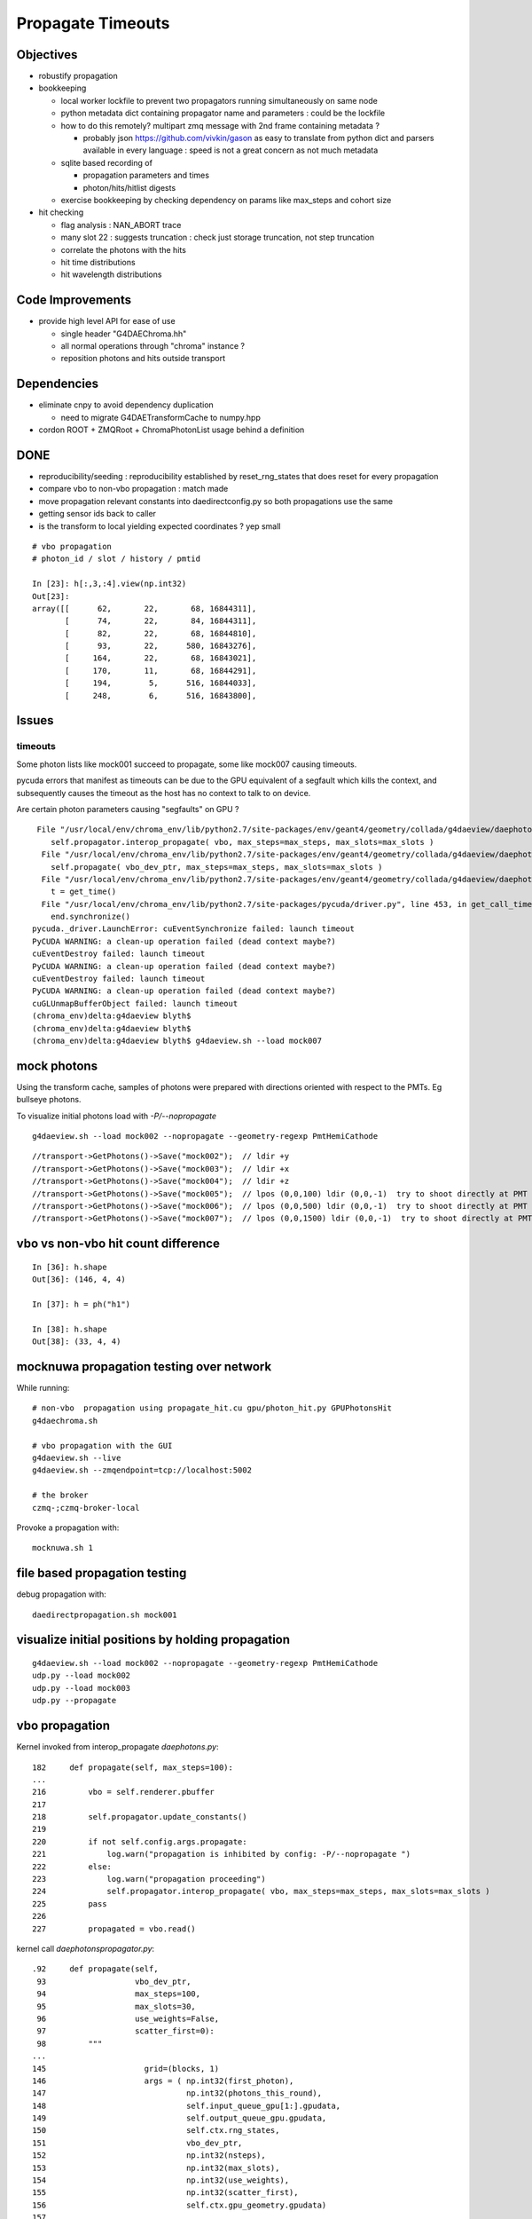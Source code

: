 Propagate Timeouts
====================

Objectives
----------

* robustify propagation


* bookkeeping

  * local worker lockfile to prevent two propagators running simultaneously on same node
  * python metadata dict containing propagator name and parameters : could be the lockfile 
  * how to do this remotely? multipart zmq message with 2nd frame containing metadata ?

    * probably json https://github.com/vivkin/gason as easy to 
      translate from python dict and parsers available in every language : speed
      is not a great concern as not much metadata 

  * sqlite based recording of 

    * propagation parameters and times
    * photon/hits/hitlist digests 

  * exercise bookkeeping by checking dependency on params like max_steps and cohort size 

* hit checking 

  * flag analysis : NAN_ABORT trace
  * many slot 22 : suggests truncation : check just storage truncation, not step truncation
  * correlate the photons with the hits 
  * hit time distributions
  * hit wavelength distributions


Code Improvements
-------------------

* provide high level API for ease of use

  * single header "G4DAEChroma.hh"
  * all normal operations through "chroma" instance ?
  * reposition photons and hits outside transport 


Dependencies
-------------

* eliminate cnpy to avoid dependency duplication 

  * need to migrate G4DAETransformCache to numpy.hpp 

* cordon ROOT + ZMQRoot + ChromaPhotonList usage behind a definition






DONE
------

* reproducibility/seeding : reproducibility established by reset_rng_states that does reset for every propagation 
* compare vbo to non-vbo propagation : match made
* move propagation relevant constants into daedirectconfig.py so both propagations use the same 
* getting sensor ids back to caller
* is the transform to local yielding expected coordinates ?  yep small



::

    # vbo propagation 
    # photon_id / slot / history / pmtid 

    In [23]: h[:,3,:4].view(np.int32)
    Out[23]: 
    array([[      62,       22,       68, 16844311],
           [      74,       22,       84, 16844311],
           [      82,       22,       68, 16844810],
           [      93,       22,      580, 16843276],
           [     164,       22,       68, 16843021],
           [     170,       11,       68, 16844291],
           [     194,        5,      516, 16844033],
           [     248,        6,      516, 16843800],


Issues
--------

timeouts
~~~~~~~~~

Some photon lists like mock001 succeed to propagate, 
some like mock007 causing timeouts.

pycuda errors that manifest as timeouts can be due to the GPU equivalent 
of a segfault which kills the context, and subsequently causes the 
timeout as the host has no context to talk to on device.

Are certain photon parameters causing "segfaults" on GPU ?

::

     File "/usr/local/env/chroma_env/lib/python2.7/site-packages/env/geant4/geometry/collada/g4daeview/daephotons.py", line 222, in propagate
        self.propagator.interop_propagate( vbo, max_steps=max_steps, max_slots=max_slots )
      File "/usr/local/env/chroma_env/lib/python2.7/site-packages/env/geant4/geometry/collada/g4daeview/daephotonspropagator.py", line 192, in interop_propagate
        self.propagate( vbo_dev_ptr, max_steps=max_steps, max_slots=max_slots )   
      File "/usr/local/env/chroma_env/lib/python2.7/site-packages/env/geant4/geometry/collada/g4daeview/daephotonspropagator.py", line 160, in propagate
        t = get_time()
      File "/usr/local/env/chroma_env/lib/python2.7/site-packages/pycuda/driver.py", line 453, in get_call_time
        end.synchronize()
    pycuda._driver.LaunchError: cuEventSynchronize failed: launch timeout
    PyCUDA WARNING: a clean-up operation failed (dead context maybe?)
    cuEventDestroy failed: launch timeout
    PyCUDA WARNING: a clean-up operation failed (dead context maybe?)
    cuEventDestroy failed: launch timeout
    PyCUDA WARNING: a clean-up operation failed (dead context maybe?)
    cuGLUnmapBufferObject failed: launch timeout
    (chroma_env)delta:g4daeview blyth$ 
    (chroma_env)delta:g4daeview blyth$ 
    (chroma_env)delta:g4daeview blyth$ g4daeview.sh --load mock007



mock photons
-------------

Using the transform cache, samples of photons were prepared with 
directions oriented with respect to the PMTs. Eg bullseye photons.

To visualize initial photons load with `-P/--nopropagate` 

::

   g4daeview.sh --load mock002 --nopropagate --geometry-regexp PmtHemiCathode


::

   //transport->GetPhotons()->Save("mock002");  // ldir +y
   //transport->GetPhotons()->Save("mock003");  // ldir +x
   //transport->GetPhotons()->Save("mock004");  // ldir +z
   //transport->GetPhotons()->Save("mock005");  // lpos (0,0,100) ldir (0,0,-1)  try to shoot directly at PMT 
   //transport->GetPhotons()->Save("mock006");  // lpos (0,0,500) ldir (0,0,-1)  try to shoot directly at PMT 
   //transport->GetPhotons()->Save("mock007");  // lpos (0,0,1500) ldir (0,0,-1)  try to shoot directly at PMT 



vbo vs non-vbo hit count difference
--------------------------------------

::

    In [36]: h.shape
    Out[36]: (146, 4, 4)

    In [37]: h = ph("h1")

    In [38]: h.shape
    Out[38]: (33, 4, 4)


mocknuwa propagation testing over network
--------------------------------------------

While running::

    # non-vbo  propagation using propagate_hit.cu gpu/photon_hit.py GPUPhotonsHit 
    g4daechroma.sh        

    # vbo propagation with the GUI 
    g4daeview.sh --live   
    g4daeview.sh --zmqendpoint=tcp://localhost:5002

    # the broker
    czmq-;czmq-broker-local    

Provoke a propagation with::

    mocknuwa.sh 1

file based propagation testing
--------------------------------

debug propagation with::

    daedirectpropagation.sh mock001

visualize initial positions by holding propagation
----------------------------------------------------

::


   g4daeview.sh --load mock002 --nopropagate --geometry-regexp PmtHemiCathode
   udp.py --load mock002 
   udp.py --load mock003 
   udp.py --propagate




vbo propagation
-----------------

Kernel invoked from interop_propagate  `daephotons.py`::

    182     def propagate(self, max_steps=100):
    ...
    216         vbo = self.renderer.pbuffer   
    217         
    218         self.propagator.update_constants()
    219         
    220         if not self.config.args.propagate:
    221             log.warn("propagation is inhibited by config: -P/--nopropagate ")
    222         else:
    223             log.warn("propagation proceeding")
    224             self.propagator.interop_propagate( vbo, max_steps=max_steps, max_slots=max_slots )
    225         pass
    226     
    227         propagated = vbo.read()


kernel call `daephotonspropagator.py`::

    .92     def propagate(self,
     93                   vbo_dev_ptr,
     94                   max_steps=100,
     95                   max_slots=30,
     96                   use_weights=False,
     97                   scatter_first=0):
     98         """
    ...
    145                     grid=(blocks, 1)
    146                     args = ( np.int32(first_photon),
    147                              np.int32(photons_this_round),
    148                              self.input_queue_gpu[1:].gpudata,
    149                              self.output_queue_gpu.gpudata,
    150                              self.ctx.rng_states,
    151                              vbo_dev_ptr,
    152                              np.int32(nsteps),
    153                              np.int32(max_slots),
    154                              np.int32(use_weights),
    155                              np.int32(scatter_first),
    156                              self.ctx.gpu_geometry.gpudata)
    157 
    158                     get_time = self.kernel.prepared_timed_call( grid, block, *args )


`cuda/propagate_vbo.cu`::

    488 __global__ void
    489 propagate_vbo( int first_photon,
    490                int nthreads,
    491                unsigned int *input_queue,
    492                unsigned int *output_queue,
    493                curandState *rng_states,
    494                float4 *vbo,
    495                int max_steps,
    496                int max_slots,
    497                int use_weights,
    498                int scatter_first,
    499                Geometry *g)
    500 {


Hmm, can i access the maps from the Geometry struct GPU side ? Nope not there::

     54 struct Geometry
     55 {
     56     float3 *vertices;
     57     uint3 *triangles;
     58     unsigned int *material_codes;
     59     unsigned int *colors;
     60     uint4 *primary_nodes;
     61     uint4 *extra_nodes;
     62     Material **materials;
     63     Surface **surfaces;
     64     float3 world_origin;
     65     float world_scale;
     66     int nprimary_nodes;
     67 };

      4 struct Detector
      5 {
      6     // Order in decreasing size to avoid alignment problems
      7     int *solid_id_to_channel_index;




non-vbo propagation
---------------------

Must use GPUDetector (not GPUGeometry) to have the mapping arrays.

`gpu/detector.py`::

     16 class GPUDetector(GPUGeometry):
     17     def __init__(self, detector, wavelengths=None, print_usage=False):
     18         GPUGeometry.__init__(self, detector, wavelengths=wavelengths, print_usage=False)
     19 
     20         self.solid_id_to_channel_index_gpu = \
     21             ga.to_gpu(detector.solid_id_to_channel_index.astype(np.int32))
     22         self.solid_id_to_channel_id_gpu = \
     23             ga.to_gpu(detector.solid_id_to_channel_id.astype(np.int32))
     24 


`gpu/photon_hit.py`::

    176         solid_id_map_gpu = gpu_geometry.solid_id_map
    177         solid_id_to_channel_id_gpu = gpu_geometry.solid_id_to_channel_id_gpu
    178 
    ...
    197                     grid = (blocks, 1)
    198                     args = (
    199                         np.int32(first_photon),
    200                         np.int32(photons_this_round),
    201                         self.input_queue_gpu[1:].gpudata,
    202                         self.output_queue_gpu.gpudata,
    203                         rng_states,
    204                         self.pos.gpudata,
    205                         self.dir.gpudata,
    206                         self.wavelengths.gpudata,
    207                         self.pol.gpudata,
    208                         self.t.gpudata,
    209                         self.flags.gpudata,
    210                         self.last_hit_triangles.gpudata,
    211                         self.weights.gpudata,
    212                         np.int32(nsteps),
    213                         np.int32(use_weights),
    214                         np.int32(scatter_first),
    215                         gpu_geometry.gpudata,
    216                         solid_id_map_gpu.gpudata,
    217                         solid_id_to_channel_id_gpu.gpudata,
    218                             )
    219                     get_time = self.propagate_hit_kernel.prepared_timed_call( grid, block, *args )
    220                     t = get_time()



`cuda/propagate_hit.cu`::

    118 // iiPPPPPPPPPPPiiiP
    119 
    120 __global__ void
    121 propagate_hit(
    122       int first_photon,
    123       int nthreads,
    124       unsigned int *input_queue,
    125       unsigned int *output_queue,
    126       curandState *rng_states,
    127       float3 *positions,
    128       float3 *directions,
    129       float *wavelengths,
    130       float3 *polarizations,
    131       float *times,
    132       unsigned int *histories,
    133       int *last_hit_triangles,
    134       float *weights,
    135       int max_steps,
    136       int use_weights,
    137       int scatter_first,
    138       Geometry *g,
    139       int* solid_map,
    140       int* solid_id_to_channel_id )
    141 {
    ...
    233     if ((p.history & SURFACE_DETECT) != 0) {
    234 
    235         //
    236         // kludgy mis-use of lht for outputting 
    237         // various things like 
    238         //       solid_id:    index like, zero based
    239         //       channel_id:  the pmtid, encoding site/ad/ring/...
    240         //
    241         int triangle_id = last_hit_triangles[photon_id];
    242         if (triangle_id > -1) {
    243             int solid_id = solid_map[triangle_id];
    244             int channel_id = solid_id_to_channel_id[solid_id];
    245             last_hit_triangles[photon_id] = channel_id ;
    246         } else {
    247             last_hit_triangles[photon_id] = -2 ;
    248         }



threading sensor ids back to caller (vbo)
----------------------------------------------

::

    In [7]: h = ph("h1")

    In [8]: a = h[:,3,0].view(np.int32)

    In [9]: b = h[:,3,1].view(np.int32)

    In [10]: c = h[:,3,2].view(np.int32)
        
    In [11]: a[a != 0]
    Out[11]: 
    array([ 750,  276,  816,  342,  486,  702, 1044,  936,  696,  696, 1050,
           1194,  372,  390,  756, 1086,  762, 1134,  786,  726, 1026,  408,
            912,   48,  102,   78,  756,  942,  954, 1164,  108,  876, 1092,
            702,  504,  414,  702,  498,  522,  546,  768,  324, 1086, 1008,

            ...

    In [13]: np.set_printoptions(formatter={'int':hex})

    In [14]: b[b != 0]
    Out[14]: 
    array([0x1010516, 0x101020f, 0x1010609, 0x1010302, 0x1010402, 0x101050e,
           0x1010717, 0x1010705, 0x101050d, 0x101050d, 0x1010718, 0x1010818,
           0x1010307, 0x101030a, 0x1010517, 0x1010806, 0x1010518, 0x101080e,
           0x1010604, 0x1010512, 0x1010714, 0x101030d, 0x1010701, 0x1010101,
           ...
 

    In [16]: np.set_printoptions(formatter={'int':None})

    In [17]: c[c != 0]
    Out[17]: array([888, 888, 888, ..., 888, 888, 888], dtype=int32)



threading sensor ids back to caller (non-vbo)
----------------------------------------------

::

    In [12]: a = ph("1")

    In [13]: h = ph("h1")

    In [14]: a.shape
    Out[14]: (4165, 4, 4)

    In [15]: h.shape
    Out[15]: (52, 4, 4)

    In [16]: np.set_printoptions(formatter={'int':hex})

    In [17]: h[:,3,3]
    Out[17]: 
    array([ 0.,  0.,  0.,  0.,  0.,  0.,  0.,  0.,  0.,  0.,  0.,  0.,  0.,
            0.,  0.,  0.,  0.,  0.,  0.,  0.,  0.,  0.,  0.,  0.,  0.,  0.,
            0.,  0.,  0.,  0.,  0.,  0.,  0.,  0.,  0.,  0.,  0.,  0.,  0.,
            0.,  0.,  0.,  0.,  0.,  0.,  0.,  0.,  0.,  0.,  0.,  0.,  0.], dtype=float32)

    In [18]: h[:,3,3].view(np.int32)
    Out[18]: 
    array([0x1010516, 0x1010302, 0x1010402, 0x1010717, 0x1010718, 0x1010517,
           0x1010518, 0x1010701, 0x1010106, 0x1010706, 0x1010708, 0x101010b,
           0x101050e, 0x101040c, 0x1010601, 0x1010201, 0x101020d, 0x101020d,
           0x1010502, 0x1010209, 0x101070d, 0x1010602, 0x1010715, 0x1010108,
           0x1010407, 0x1010418, 0x101040b, 0x101060c, 0x1010709, 0x1010409,
           0x101050d, 0x101050d, 0x1010613, 0x1010707, 0x1010516, 0x101020d,
           0x1010201, 0x1010308, 0x101040f, 0x101010e, 0x1010109, 0x1010417,
           0x101050c, 0x1010309, 0x1010213, 0x101050c, 0x1010402, 0x101040e,
           0x1010716, 0x1010315, 0x101010f, 0x1010416], dtype=int32)


Hmm for comparison need photon index in the hits array





